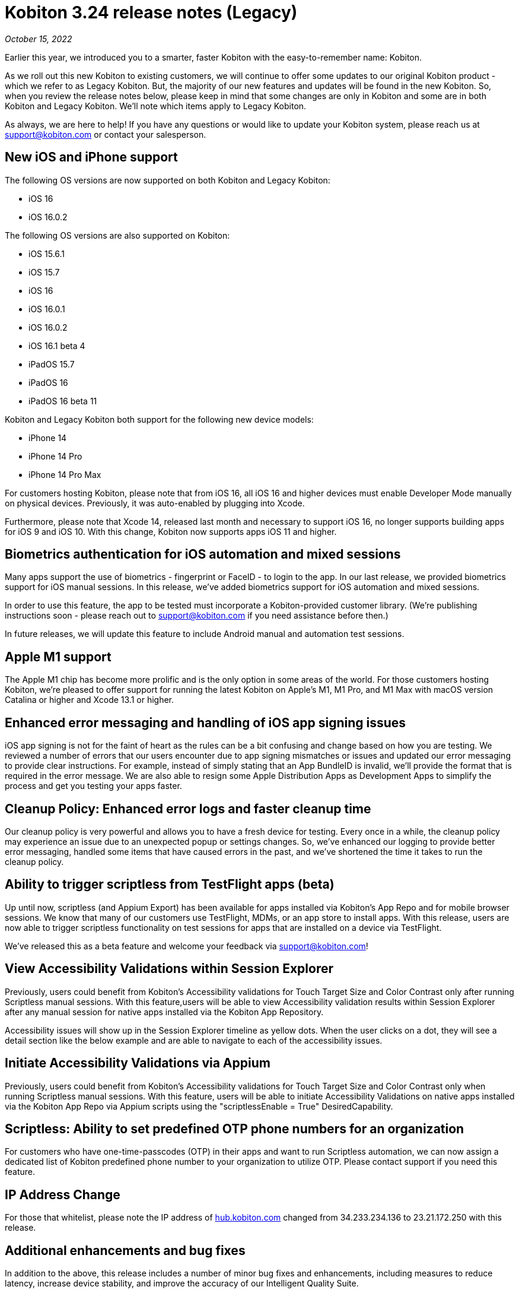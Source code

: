 = Kobiton 3.24 release notes (Legacy)
:navtitle: Kobiton 3.24 release notes

_October 15, 2022_

Earlier this year, we introduced you to a smarter, faster Kobiton with the easy-to-remember name: Kobiton.

As we roll out this new Kobiton to existing customers, we will continue to offer some updates to our original Kobiton product - which we refer to as Legacy Kobiton. But, the majority of our new features and updates will be found in the new Kobiton. So, when you review the release notes below, please keep in mind that some changes are only in Kobiton and some are in both Kobiton and Legacy Kobiton. We'll note which items apply to Legacy Kobiton.

As always, we are here to help! If you have any questions or would like to update your Kobiton system, please reach us at support@kobiton.com or contact your salesperson.

== New iOS and iPhone support

The following OS versions are now supported on both Kobiton and Legacy Kobiton:

** iOS 16
** iOS 16.0.2

The following OS versions are also supported on Kobiton:

** iOS 15.6.1
** iOS 15.7
** iOS 16
** iOS 16.0.1
** iOS 16.0.2
** iOS 16.1 beta 4
** iPadOS 15.7
** iPadOS 16
** iPadOS 16 beta 11

Kobiton and Legacy Kobiton both support for the following new device models:

** iPhone 14
** iPhone 14 Pro
** iPhone 14 Pro Max

For customers hosting Kobiton, please note that from iOS 16, all iOS 16 and higher devices must enable Developer Mode manually on physical devices. Previously, it was auto-enabled by plugging into Xcode.

Furthermore, please note that Xcode 14, released last month and necessary to support iOS 16, no longer supports building apps for iOS 9 and iOS 10. With this change, Kobiton now supports apps iOS 11 and higher.

== Biometrics authentication for iOS automation and mixed sessions

Many apps support the use of biometrics - fingerprint or FaceID - to login to the app. In our last release, we provided biometrics support for iOS manual sessions. In this release, we've added biometrics support for iOS automation and mixed sessions.

In order to use this feature, the app to be tested must incorporate a Kobiton-provided customer library. (We're publishing instructions soon - please reach out to support@kobiton.com if you need assistance before then.)

In future releases, we will update this feature to include Android manual and automation test sessions.

== Apple M1 support

The Apple M1 chip has become more prolific and is the only option in some areas of the world. For those customers hosting Kobiton, we're pleased to offer support for running the latest Kobiton on Apple's M1, M1 Pro, and M1 Max with macOS version Catalina or higher and Xcode 13.1 or higher.

== Enhanced error messaging and handling of iOS app signing issues

iOS app signing is not for the faint of heart as the rules can be a bit confusing and change based on how you are testing. We reviewed a number of errors that our users encounter due to app signing mismatches or issues and updated our error messaging to provide clear instructions. For example, instead of simply stating that an App BundleID is invalid, we'll provide the format that is required in the error message. We are also able to resign some Apple Distribution Apps as Development Apps to simplify the process and get you testing your apps faster.

== Cleanup Policy: Enhanced error logs and faster cleanup time

Our cleanup policy is very powerful and allows you to have a fresh device for testing. Every once in a while, the cleanup policy may experience an issue due to an unexpected popup or settings changes. So, we've enhanced our logging to provide better error messaging, handled some items that have caused errors in the past, and we've shortened the time it takes to run the cleanup policy.

== Ability to trigger scriptless from TestFlight apps (beta)

Up until now, scriptless (and Appium Export) has been available for apps installed via Kobiton's App Repo and for mobile browser sessions. We know that many of our customers use TestFlight, MDMs, or an app store to install apps. With this release, users are now able to trigger scriptless functionality on test sessions for apps that are installed on a device via TestFlight.

We've released this as a beta feature and welcome your feedback via support@kobiton.com!

== View Accessibility Validations within Session Explorer

Previously, users could benefit from Kobiton's Accessibility validations for Touch Target Size and Color Contrast only after running Scriptless manual sessions. With this feature,users will be able to view Accessibility validation results within Session Explorer after any manual session for native apps installed via the Kobiton App Repository.

Accessibility issues will show up in the Session Explorer timeline as yellow dots. When the user clicks on a dot, they will see a detail section like the below example and are able to navigate to each of the accessibility issues.

== Initiate Accessibility Validations via Appium

Previously, users could benefit from Kobiton's Accessibility validations for Touch Target Size and Color Contrast only when running Scriptless manual sessions. With this feature, users will be able to initiate Accessibility Validations on native apps installed via the Kobiton App Repo via Appium scripts using the "scriptlessEnable = True" DesiredCapability.

== Scriptless: Ability to set predefined OTP phone numbers for an organization

For customers who have one-time-passcodes (OTP) in their apps and want to run Scriptless automation, we can now assign a dedicated list of Kobiton predefined phone number to your organization to utilize OTP. Please contact support if you need this feature.

== IP Address Change

For those that whitelist, please note the IP address of https://www.hub.kobiton.com[hub.kobiton.com] changed from 34.233.234.136 to 23.21.172.250 with this release.

== Additional enhancements and bug fixes

In addition to the above, this release includes a number of minor bug fixes and enhancements, including measures to reduce latency, increase device stability, and improve the accuracy of our Intelligent Quality Suite.
